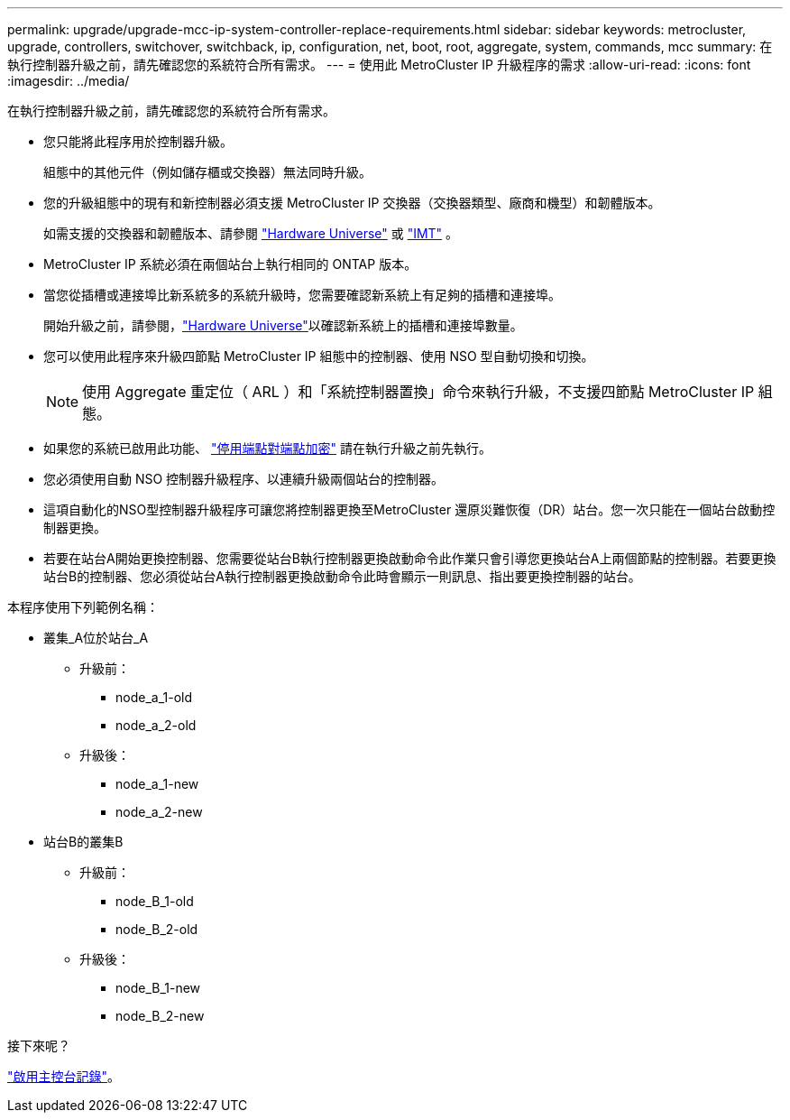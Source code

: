 ---
permalink: upgrade/upgrade-mcc-ip-system-controller-replace-requirements.html 
sidebar: sidebar 
keywords: metrocluster, upgrade, controllers, switchover, switchback, ip, configuration, net, boot, root, aggregate, system, commands, mcc 
summary: 在執行控制器升級之前，請先確認您的系統符合所有需求。 
---
= 使用此 MetroCluster IP 升級程序的需求
:allow-uri-read: 
:icons: font
:imagesdir: ../media/


[role="lead"]
在執行控制器升級之前，請先確認您的系統符合所有需求。

* 您只能將此程序用於控制器升級。
+
組態中的其他元件（例如儲存櫃或交換器）無法同時升級。

* 您的升級組態中的現有和新控制器必須支援 MetroCluster IP 交換器（交換器類型、廠商和機型）和韌體版本。
+
如需支援的交換器和韌體版本、請參閱 link:https://hwu.netapp.com["Hardware Universe"^] 或 link:https://imt.netapp.com/matrix/["IMT"^] 。

* MetroCluster IP 系統必須在兩個站台上執行相同的 ONTAP 版本。
* 當您從插槽或連接埠比新系統多的系統升級時，您需要確認新系統上有足夠的插槽和連接埠。
+
開始升級之前，請參閱，link:https://hwu.netapp.com["Hardware Universe"^]以確認新系統上的插槽和連接埠數量。

* 您可以使用此程序來升級四節點 MetroCluster IP 組態中的控制器、使用 NSO 型自動切換和切換。
+

NOTE: 使用 Aggregate 重定位（ ARL ）和「系統控制器置換」命令來執行升級，不支援四節點 MetroCluster IP 組態。

* 如果您的系統已啟用此功能、 link:../maintain/task-configure-encryption.html#disable-end-to-end-encryption["停用端點對端點加密"] 請在執行升級之前先執行。
* 您必須使用自動 NSO 控制器升級程序、以連續升級兩個站台的控制器。
* 這項自動化的NSO型控制器升級程序可讓您將控制器更換至MetroCluster 還原災難恢復（DR）站台。您一次只能在一個站台啟動控制器更換。
* 若要在站台A開始更換控制器、您需要從站台B執行控制器更換啟動命令此作業只會引導您更換站台A上兩個節點的控制器。若要更換站台B的控制器、您必須從站台A執行控制器更換啟動命令此時會顯示一則訊息、指出要更換控制器的站台。


本程序使用下列範例名稱：

* 叢集_A位於站台_A
+
** 升級前：
+
*** node_a_1-old
*** node_a_2-old


** 升級後：
+
*** node_a_1-new
*** node_a_2-new




* 站台B的叢集B
+
** 升級前：
+
*** node_B_1-old
*** node_B_2-old


** 升級後：
+
*** node_B_1-new
*** node_B_2-new






.接下來呢？
link:upgrade-mcc-ip-system-controller-replace-console-logging.html["啟用主控台記錄"]。
